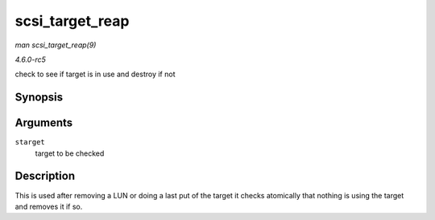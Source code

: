 .. -*- coding: utf-8; mode: rst -*-

.. _API-scsi-target-reap:

================
scsi_target_reap
================

*man scsi_target_reap(9)*

*4.6.0-rc5*

check to see if target is in use and destroy if not


Synopsis
========

.. c:function:: void scsi_target_reap( struct scsi_target * starget )

Arguments
=========

``starget``
    target to be checked


Description
===========

This is used after removing a LUN or doing a last put of the target it
checks atomically that nothing is using the target and removes it if so.


.. ------------------------------------------------------------------------------
.. This file was automatically converted from DocBook-XML with the dbxml
.. library (https://github.com/return42/sphkerneldoc). The origin XML comes
.. from the linux kernel, refer to:
..
.. * https://github.com/torvalds/linux/tree/master/Documentation/DocBook
.. ------------------------------------------------------------------------------
